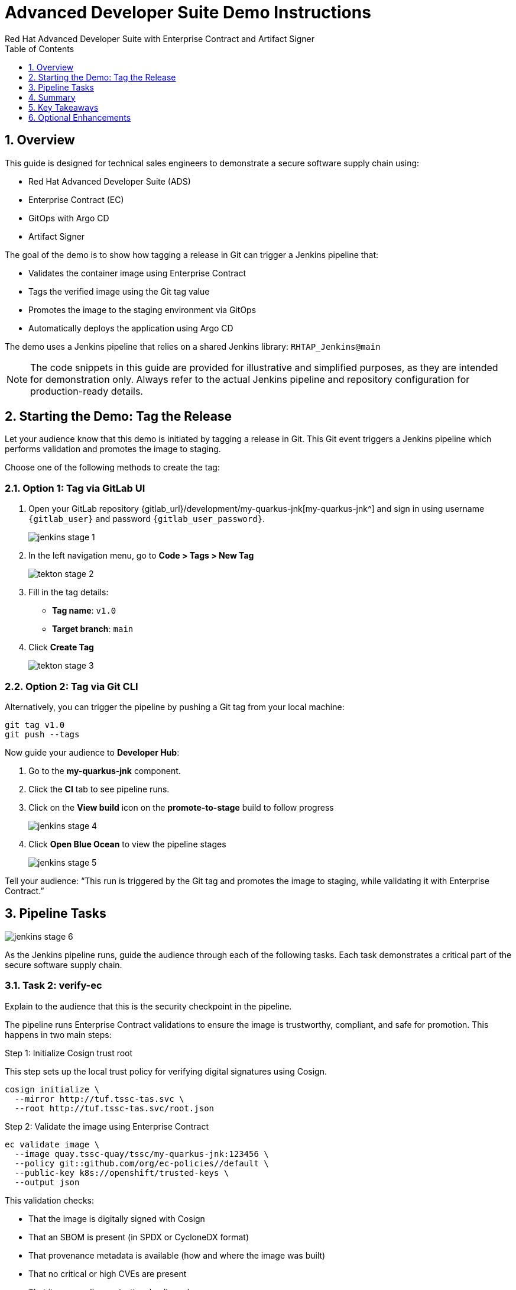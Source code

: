 = Advanced Developer Suite Demo Instructions
Red Hat Advanced Developer Suite with Enterprise Contract and Artifact Signer
:sectnums:
:source-highlighter: rouge
:toc: macro
:toclevels: 1

toc::[]

== Overview

This guide is designed for technical sales engineers to demonstrate a secure software supply chain using:

- Red Hat Advanced Developer Suite (ADS)
- Enterprise Contract (EC)
- GitOps with Argo CD
- Artifact Signer

The goal of the demo is to show how tagging a release in Git can trigger a Jenkins pipeline that:

- Validates the container image using Enterprise Contract
- Tags the verified image using the Git tag value
- Promotes the image to the staging environment via GitOps
- Automatically deploys the application using Argo CD

The demo uses a Jenkins pipeline that relies on a shared Jenkins library:
`RHTAP_Jenkins@main`

[NOTE]
====
The code snippets in this guide are provided for illustrative and simplified purposes, as they are intended for demonstration only. Always refer to the actual Jenkins pipeline and repository configuration for production-ready details.
====


== Starting the Demo: Tag the Release

Let your audience know that this demo is initiated by tagging a release in Git. This Git event triggers a Jenkins pipeline which performs validation and promotes the image to staging.

Choose one of the following methods to create the tag:

=== Option 1: Tag via GitLab UI

. Open your GitLab repository {gitlab_url}/development/my-quarkus-jnk[my-quarkus-jnk^] and sign in using username `{gitlab_user}` and password `{gitlab_user_password}`.
+
image::jenkins-stage-1.png[]
. In the left navigation menu, go to *Code > Tags > New Tag*
+
image::tekton-stage-2.png[]
. Fill in the tag details:
  - **Tag name**: `v1.0`
  - **Target branch**: `main`
. Click *Create Tag*
+
image::tekton-stage-3.png[]

=== Option 2: Tag via Git CLI

Alternatively, you can trigger the pipeline by pushing a Git tag from your local machine:

[source,bash]
----
git tag v1.0
git push --tags
----

Now guide your audience to *Developer Hub*:

. Go to the *my-quarkus-jnk* component.
. Click the *CI* tab to see pipeline runs.
. Click on the *View build* icon on the *promote-to-stage* build to follow progress
+
image::jenkins-stage-4.png[]
. Click *Open Blue Ocean* to view the pipeline stages
+
image::jenkins-stage-5.png[]

Tell your audience:
“This run is triggered by the Git tag and promotes the image to staging, while validating it with Enterprise Contract.”

== Pipeline Tasks

image::jenkins-stage-6.png[]
As the Jenkins pipeline runs, guide the audience through each of the following tasks. Each task demonstrates a critical part of the secure software supply chain.

=== Task 2: verify-ec

Explain to the audience that this is the security checkpoint in the pipeline.

The pipeline runs Enterprise Contract validations to ensure the image is trustworthy, compliant, and safe for promotion. This happens in two main steps:

.Step 1: Initialize Cosign trust root
This step sets up the local trust policy for verifying digital signatures using Cosign.

[source,bash]
----
cosign initialize \
  --mirror http://tuf.tssc-tas.svc \
  --root http://tuf.tssc-tas.svc/root.json
----

.Step 2: Validate the image using Enterprise Contract

[source,bash]
----
ec validate image \
  --image quay.tssc-quay/tssc/my-quarkus-jnk:123456 \
  --policy git::github.com/org/ec-policies//default \
  --public-key k8s://openshift/trusted-keys \
  --output json
----

This validation checks:

- That the image is digitally signed with Cosign
- That an SBOM is present (in SPDX or CycloneDX format)
- That provenance metadata is available (how and where the image was built)
- That no critical or high CVEs are present
- That it passes all organizational policy rules

Tell your audience:

> “This step ensures only secure, verified, and compliant artifacts move forward. If the image fails any of these checks, the pipeline stops here.”

Optional: Consider running a demo with a failed image to showcase how enforcement works.


=== Task 2: verify-ec

Let your audience know this is where supply chain security checks occur.

The goal here is to validate the image to ensure it’s safe, verified, and meets your organization’s security policies.

.Step 1: Initialize trust with Cosign

This step sets up the trust system Cosign uses to verify digital signatures.

[source,bash]
----
cosign initialize \
  --mirror http://tuf.tssc-tas.svc \
  --root http://tuf.tssc-tas.svc/root.json
----

Explain:
- `cosign` is a tool that verifies if a container image was signed by a trusted source.
- `tuf.tssc-tas.svc` is the internal trust server that holds our root of trust data.

.Step 2: Validate the image with Enterprise Contract

[source,bash]
----
ec validate image \
  --image quay.tssc-quay/tssc/my-quarkus-jnk:123456 \
  --policy git::github.com/org/ec-policies//default \
  --public-key k8s://openshift/trusted-keys \
  --output json
----

This command checks the image against a set of security and compliance rules.

Explain:
- `ec validate` means "Enterprise Contract is now checking your image"
- `--image` is the container image you want to validate
- `--policy` is the set of rules it must follow (stored in Git)
- `--public-key` is used to confirm the image was signed by someone trusted
- `--output json` gives a clear pass/fail report in JSON format

.Validation checks performed:

- *Digital signature (Cosign)*
  → Confirms the image wasn’t tampered with and came from a trusted build system.

- *SBOM (Software Bill of Materials)*
  → A list of everything that went into the image — like an ingredients label for software.

- *Provenance metadata*
  → Details of how and where the image was built (e.g., which pipeline, commit, environment).

- *CVE scanning*
  → Checks for known security vulnerabilities (Critical or High ones cause failure).

- *Organizational policy compliance*
  → Enforces any rules set by your security or platform team.

Tell your audience:

> “If any of these checks fail, the pipeline stops — which means no risky code makes it to the next stage.”

Optional: Simulate a failed validation by pushing an unsigned image or one missing SBOM to show enforcement in action.

=== Task 3: update-image-tag-for-stage

Let the audience know that once the image passes validation, this step applies a release version tag.

[source,bash]
----
skopeo copy \
  docker://quay.tssc-quay/tssc/my-quarkus-jnk:123456 \
  docker://quay.tssc-quay/tssc/my-quarkus-jnk:v1.0
----

Explain:
- Applies a human-readable version tag to the validated image.
- Ensures only verified images are tagged for release.
- This tagged image is used for deployment to the `stage` environment.


=== Task 4: deploy-to-stage

Let the audience know that this step updates the GitOps repository with the new image tag.

The pipeline modifies:

`overlays/stage/deployment-patch.yaml`

[source,yaml]
----
apiVersion: apps/v1
kind: Deployment
metadata:
  name: my-quarkus-jnk
spec:
  template:
    spec:
      containers:
        - name: my-quarkus-jnk
          image: quay.tssc-quay/tssc/my-quarkus-jnk:v1.0
----

This patch is referenced by `kustomization.yaml`:

[source,yaml]
----
apiVersion: kustomize.config.k8s.io/v1beta1
kind: Kustomization
resources:
  - ../../base
patchesStrategicMerge:
  - deployment-patch.yaml
----

Mention:
- Jenkins commits and pushes this change to the GitOps repository.
- Argo CD detects the update and syncs the deployment to the `stage` environment automatically.

== Summary

To quickly summarize:

[cols="1,1",options="header"]
|===
| Step | Description

| Tag Push
| Triggers the staging pipeline and updates `overlays/stage/`

| gather-images
| Resolves the Git tag to a commit, generates `images.json` for validation

| verify-ec
| Validates the image signature, SBOM, provenance, CVEs, and policy compliance

| update-image-tag-for-stage
| Tags the verified image with the release version (e.g., `v1.0`)

| deploy-to-stage
| Updates the `overlays/stage` directory to trigger deployment via Argo CD
|===

== Key Takeaways

- Tagging a Git release initiates a secure image promotion process.
- Enterprise Contract enforces compliance, provenance, and security checks.
- Jenkins shared library `RHTAP_Jenkins@main` standardizes CI/CD workflows.
- GitOps overlays provide clear, auditable environment separation.
- Argo CD ensures continuous deployment aligned with Git state.

== Optional Enhancements

Use these to explore additional details during the demo:

- Simulate a failed Enterprise Contract validation by using an unsigned image
- Show the image in Quay with both tags: `:abc123` (commit) and `:v1.0` (release)
- Open the Argo CD UI and demonstrate syncing the `stage` environment
- Display the Enterprise Contract policy bundle used for validation
- Explain that production promotion uses a similar process, triggered by a GitLab release and applied to the `prod` overlay
